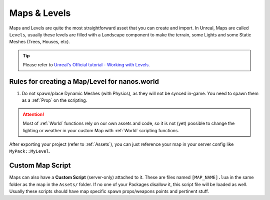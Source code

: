 .. _MapsAndLevels:

*************
Maps & Levels
*************

Maps and Levels are quite the most straightforward asset that you can create and import. In Unreal, Maps are called ``Levels``, usually these levels are filled with a Landscape component to make the terrain, some Lights and some Static Meshes (Trees, Houses, etc).

.. tip:: Please refer to `Unreal's Official tutorial - Working with Levels <https://docs.unrealengine.com/en-US/Engine/Levels/HowTo/WorkWithLevelAssets/index.html>`_.


Rules for creating a Map/Level for nanos.world
----------------------------------------------

1. Do not spawn/place Dynamic Meshes (with Physics), as they will not be synced in-game. You need to spawn them as a :ref:`Prop` on the scripting.


.. attention:: Most of :ref:`World` functions rely on our own assets and code, so it is not (yet) possible to change the lighting or weather in your custom Map with :ref:`World` scripting functions.

After exporting your project (refer to :ref:`Assets`), you can just reference your map in your server config like ``MyPack::MyLevel``.

Custom Map Script
-----------------

Maps can also have a **Custom Script** (server-only) attached to it. These are files named ``[MAP_NAME].lua`` in the same folder as the map in the ``Assets/`` folder. If no one of your Packages disallow it, this script file will be loaded as well. Usually these scripts should have map specific spawn props/weapons points and pertinent stuff.